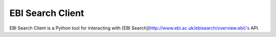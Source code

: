 EBI Search Client
=================

EBI Search Client is a Python tool for interacting with [EBI Search](http://www.ebi.ac.uk/ebisearch/overview.ebi)'s API.